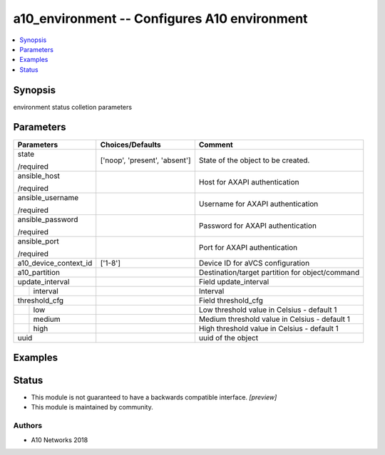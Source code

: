 .. _a10_environment_module:


a10_environment -- Configures A10 environment
=============================================

.. contents::
   :local:
   :depth: 1


Synopsis
--------

environment status colletion parameters






Parameters
----------

+-----------------------+-------------------------------+-------------------------------------------------+
| Parameters            | Choices/Defaults              | Comment                                         |
|                       |                               |                                                 |
|                       |                               |                                                 |
+=======================+===============================+=================================================+
| state                 | ['noop', 'present', 'absent'] | State of the object to be created.              |
|                       |                               |                                                 |
| /required             |                               |                                                 |
+-----------------------+-------------------------------+-------------------------------------------------+
| ansible_host          |                               | Host for AXAPI authentication                   |
|                       |                               |                                                 |
| /required             |                               |                                                 |
+-----------------------+-------------------------------+-------------------------------------------------+
| ansible_username      |                               | Username for AXAPI authentication               |
|                       |                               |                                                 |
| /required             |                               |                                                 |
+-----------------------+-------------------------------+-------------------------------------------------+
| ansible_password      |                               | Password for AXAPI authentication               |
|                       |                               |                                                 |
| /required             |                               |                                                 |
+-----------------------+-------------------------------+-------------------------------------------------+
| ansible_port          |                               | Port for AXAPI authentication                   |
|                       |                               |                                                 |
| /required             |                               |                                                 |
+-----------------------+-------------------------------+-------------------------------------------------+
| a10_device_context_id | ['1-8']                       | Device ID for aVCS configuration                |
|                       |                               |                                                 |
|                       |                               |                                                 |
+-----------------------+-------------------------------+-------------------------------------------------+
| a10_partition         |                               | Destination/target partition for object/command |
|                       |                               |                                                 |
|                       |                               |                                                 |
+-----------------------+-------------------------------+-------------------------------------------------+
| update_interval       |                               | Field update_interval                           |
|                       |                               |                                                 |
|                       |                               |                                                 |
+---+-------------------+-------------------------------+-------------------------------------------------+
|   | interval          |                               | Interval                                        |
|   |                   |                               |                                                 |
|   |                   |                               |                                                 |
+---+-------------------+-------------------------------+-------------------------------------------------+
| threshold_cfg         |                               | Field threshold_cfg                             |
|                       |                               |                                                 |
|                       |                               |                                                 |
+---+-------------------+-------------------------------+-------------------------------------------------+
|   | low               |                               | Low threshold value in Celsius - default 1      |
|   |                   |                               |                                                 |
|   |                   |                               |                                                 |
+---+-------------------+-------------------------------+-------------------------------------------------+
|   | medium            |                               | Medium threshold value in Celsius - default 1   |
|   |                   |                               |                                                 |
|   |                   |                               |                                                 |
+---+-------------------+-------------------------------+-------------------------------------------------+
|   | high              |                               | High threshold value in Celsius - default 1     |
|   |                   |                               |                                                 |
|   |                   |                               |                                                 |
+---+-------------------+-------------------------------+-------------------------------------------------+
| uuid                  |                               | uuid of the object                              |
|                       |                               |                                                 |
|                       |                               |                                                 |
+-----------------------+-------------------------------+-------------------------------------------------+







Examples
--------

.. code-block:: yaml+jinja

    





Status
------




- This module is not guaranteed to have a backwards compatible interface. *[preview]*


- This module is maintained by community.



Authors
~~~~~~~

- A10 Networks 2018

